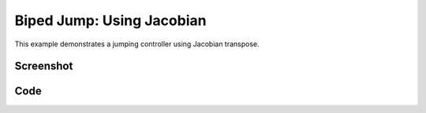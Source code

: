 Biped Jump: Using Jacobian
====================================================
This example demonstrates a jumping controller using Jacobian transpose.



Screenshot
^^^^^^^^^^^^

.. image:: images/biped_jump.png

Code
^^^^^^^^^^^^

.. code-block:: python
   :linenos:

    import pydart2 as pydart
    import numpy as np


    class JTController:
        """
        # Usage
        self.jt = JTController(self.skel)
        tau += self.jt.apply( ["l_hand", "r_hand"], f )
        """
        def __init__(self, _skel):
            self.skel = _skel

        def apply(self, bodynames, f):
            if not isinstance(bodynames, list):
                bodynames = [bodynames]
            f = np.array(f)

            tau = np.zeros(self.skel.ndofs)
            for bodyname in bodynames:
                J = self.skel.body(bodyname).linear_jacobian()
                JT = np.transpose(J)
                tau += JT.dot(f)
            return tau


    class Controller:
        def __init__(self, skel, h):
            self.h = h
            self.skel = skel
            ndofs = self.skel.ndofs
            self.qhat = self.skel.q
            self.Kp = np.diagflat([0.0] * 6 + [600.0] * (ndofs - 6))
            self.Kd = np.diagflat([0.0] * 6 + [40.0] * (ndofs - 6))

            # Init target poses
            self.init_target_poses()
            # Jacobian transpose
            self.jt = JTController(self.skel)

        def init_target_poses(self):
            skel = self.skel
            I_thigh = skel.dof_indices(["j_thigh_left_z", "j_thigh_right_z"])
            I_shin = skel.dof_indices(["j_shin_left", "j_shin_right"])
            I_heel = skel.dof_indices(["j_heel_left_1", "j_heel_right_1"])

            pose0 = self.skel.q
            pose0[I_thigh] = 1.2
            pose0[I_shin] = -2.0
            pose0[I_heel] = 0.8
            pose0[('j_bicep_left_y', 'j_bicep_right_y')] = 0.5, -0.5

            pose1 = self.skel.q
            pose1[('j_bicep_left_y', 'j_bicep_right_y')] = -2.0, 2.0
            pose1[('j_bicep_left_x', 'j_bicep_right_x')] = 0.5, -0.5

            pose2 = self.skel.q
            pose2[I_thigh] = 0.3  # Thighs

            self.target_poses = [pose0, pose1, pose2]
            self.target_times = [0.0, 0.4, 0.8]

        def update_target_pose(self):
            if len(self.target_times) == 0:
                return
            t = self.skel.world.t
            if self.target_times[0] <= t:
                self.qhat = self.target_poses[0]
                print('update pose! at %.4lf' % t)
                self.target_poses.pop(0)
                self.target_times.pop(0)

        def compute(self):
            self.update_target_pose()
            skel = self.skel

            invM = np.linalg.inv(skel.M + self.Kd * self.h)
            p = -self.Kp.dot(skel.q + skel.dq * self.h - self.qhat)
            d = -self.Kd.dot(skel.dq)
            qddot = invM.dot(-skel.c + p + d + skel.constraint_forces())
            tau = p + d - self.Kd.dot(qddot) * self.h

            t = self.skel.world.t
            if 0.3 < t and t < 0.5:  # Jump!
                heels = ['h_heel_left', 'h_heel_right']
                vf = self.jt.apply(heels, [0, -700, 0])
                tau += vf

            # Make sure the first six are zero
            tau[:6] = 0
            return tau


    if __name__ == '__main__':
        print('Example: bipedJump')

        pydart.init()
        print('pydart initialization OK')

        world = pydart.World(1.0 / 2000.0, './data/skel/fullbody1.skel')
        print('pydart create_world OK')

        # Initialize the pose
        skel = world.skeletons[1]
        q = skel.q
        q[(2, 4, 5)] = [0.02 * np.pi, -0.02, 0]
        skel.set_positions(q)
        print('skeleton position OK')

        # Initialize the controller
        skel.set_controller(Controller(skel, world.dt))
        print('create controller OK')

        pydart.gui.viewer.launch(world)
